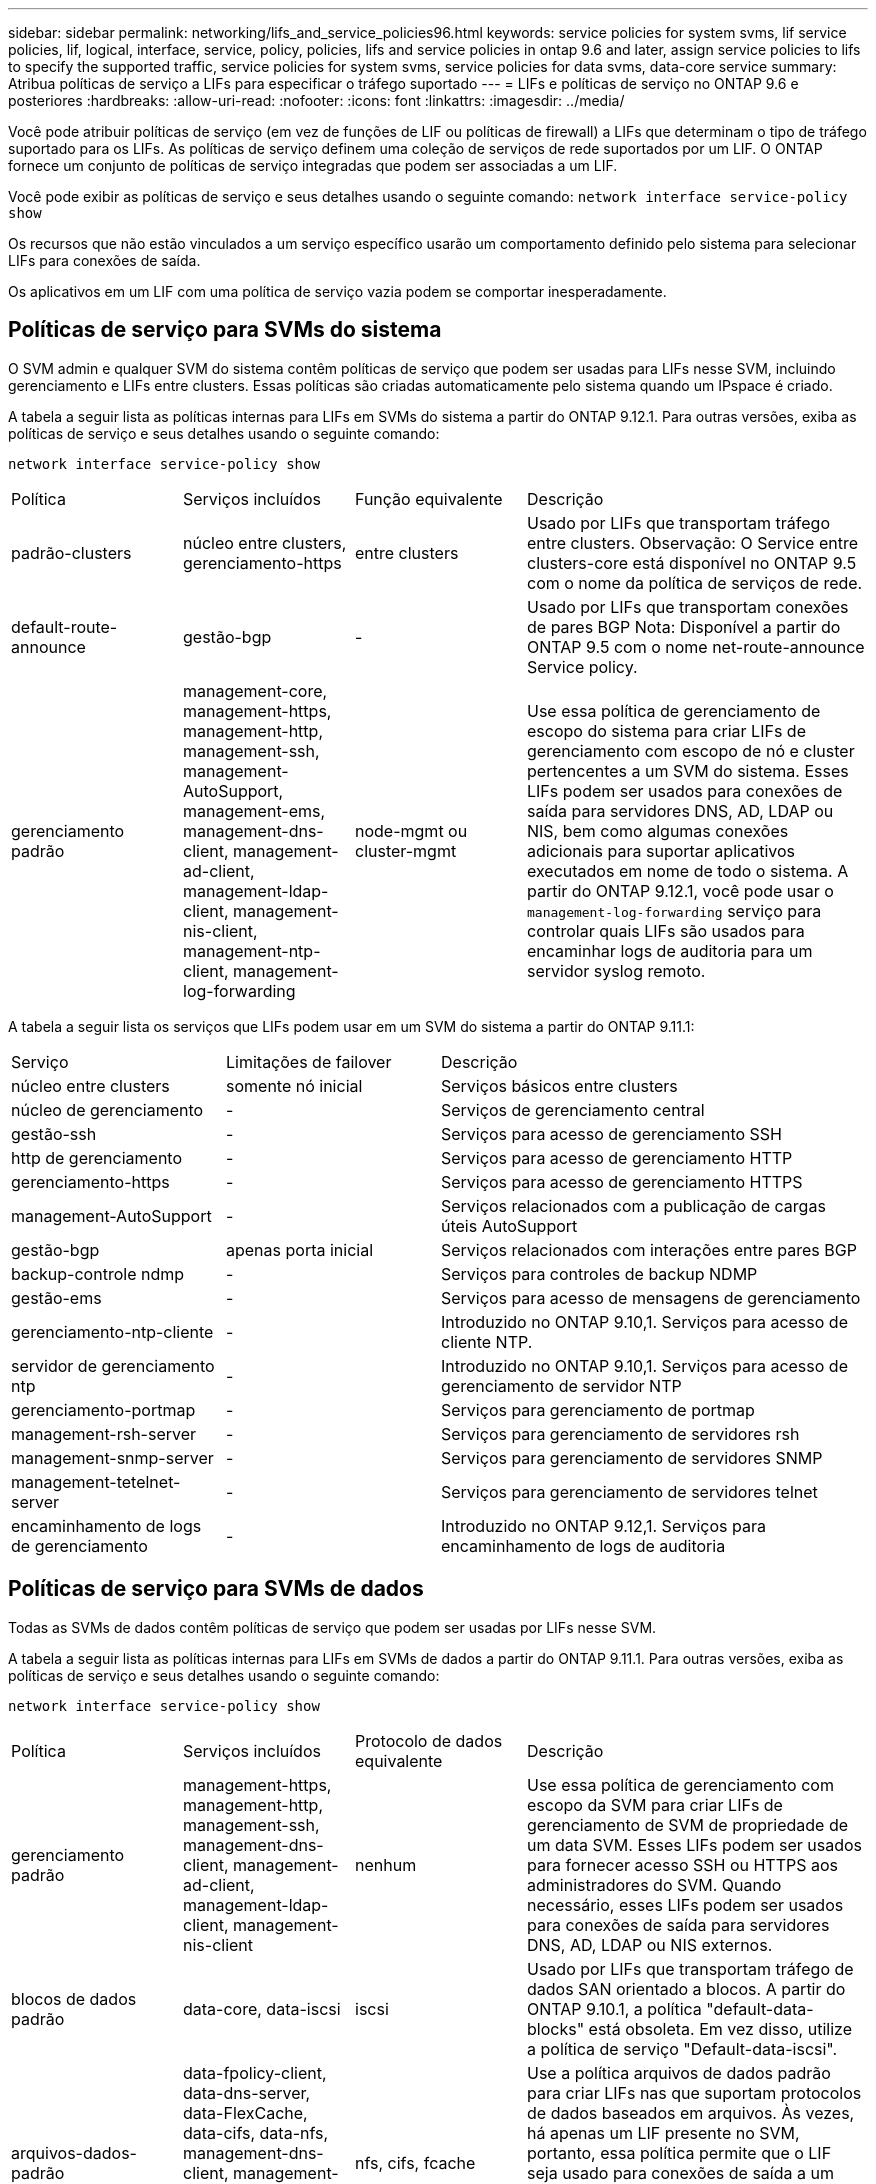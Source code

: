 ---
sidebar: sidebar 
permalink: networking/lifs_and_service_policies96.html 
keywords: service policies for system svms, lif service policies, lif, logical, interface, service, policy, policies, lifs and service policies in ontap 9.6 and later, assign service policies to lifs to specify the supported traffic, service policies for system svms, service policies for data svms, data-core service 
summary: Atribua políticas de serviço a LIFs para especificar o tráfego suportado 
---
= LIFs e políticas de serviço no ONTAP 9.6 e posteriores
:hardbreaks:
:allow-uri-read: 
:nofooter: 
:icons: font
:linkattrs: 
:imagesdir: ../media/


[role="lead"]
Você pode atribuir políticas de serviço (em vez de funções de LIF ou políticas de firewall) a LIFs que determinam o tipo de tráfego suportado para os LIFs. As políticas de serviço definem uma coleção de serviços de rede suportados por um LIF. O ONTAP fornece um conjunto de políticas de serviço integradas que podem ser associadas a um LIF.

Você pode exibir as políticas de serviço e seus detalhes usando o seguinte comando:
`network interface service-policy show`

Os recursos que não estão vinculados a um serviço específico usarão um comportamento definido pelo sistema para selecionar LIFs para conexões de saída.

Os aplicativos em um LIF com uma política de serviço vazia podem se comportar inesperadamente.



== Políticas de serviço para SVMs do sistema

O SVM admin e qualquer SVM do sistema contêm políticas de serviço que podem ser usadas para LIFs nesse SVM, incluindo gerenciamento e LIFs entre clusters. Essas políticas são criadas automaticamente pelo sistema quando um IPspace é criado.

A tabela a seguir lista as políticas internas para LIFs em SVMs do sistema a partir do ONTAP 9.12.1. Para outras versões, exiba as políticas de serviço e seus detalhes usando o seguinte comando:

`network interface service-policy show`

[cols="20,20,20,40"]
|===


| Política | Serviços incluídos | Função equivalente | Descrição 


 a| 
padrão-clusters
 a| 
núcleo entre clusters, gerenciamento-https
 a| 
entre clusters
 a| 
Usado por LIFs que transportam tráfego entre clusters. Observação: O Service entre clusters-core está disponível no ONTAP 9.5 com o nome da política de serviços de rede.



 a| 
default-route-announce
 a| 
gestão-bgp
 a| 
-
 a| 
Usado por LIFs que transportam conexões de pares BGP Nota: Disponível a partir do ONTAP 9.5 com o nome net-route-announce Service policy.



 a| 
gerenciamento padrão
 a| 
management-core, management-https, management-http, management-ssh, management-AutoSupport, management-ems, management-dns-client, management-ad-client, management-ldap-client, management-nis-client, management-ntp-client, management-log-forwarding
 a| 
node-mgmt ou cluster-mgmt
 a| 
Use essa política de gerenciamento de escopo do sistema para criar LIFs de gerenciamento com escopo de nó e cluster pertencentes a um SVM do sistema. Esses LIFs podem ser usados para conexões de saída para servidores DNS, AD, LDAP ou NIS, bem como algumas conexões adicionais para suportar aplicativos executados em nome de todo o sistema. A partir do ONTAP 9.12.1, você pode usar o `management-log-forwarding` serviço para controlar quais LIFs são usados para encaminhar logs de auditoria para um servidor syslog remoto.

|===
A tabela a seguir lista os serviços que LIFs podem usar em um SVM do sistema a partir do ONTAP 9.11.1:

[cols="25,25,50"]
|===


| Serviço | Limitações de failover | Descrição 


 a| 
núcleo entre clusters
 a| 
somente nó inicial
 a| 
Serviços básicos entre clusters



 a| 
núcleo de gerenciamento
 a| 
-
 a| 
Serviços de gerenciamento central



 a| 
gestão-ssh
 a| 
-
 a| 
Serviços para acesso de gerenciamento SSH



 a| 
http de gerenciamento
 a| 
-
 a| 
Serviços para acesso de gerenciamento HTTP



 a| 
gerenciamento-https
 a| 
-
 a| 
Serviços para acesso de gerenciamento HTTPS



 a| 
management-AutoSupport
 a| 
-
 a| 
Serviços relacionados com a publicação de cargas úteis AutoSupport



 a| 
gestão-bgp
 a| 
apenas porta inicial
 a| 
Serviços relacionados com interações entre pares BGP



 a| 
backup-controle ndmp
 a| 
-
 a| 
Serviços para controles de backup NDMP



 a| 
gestão-ems
 a| 
-
 a| 
Serviços para acesso de mensagens de gerenciamento



 a| 
gerenciamento-ntp-cliente
 a| 
-
 a| 
Introduzido no ONTAP 9.10,1. Serviços para acesso de cliente NTP.



 a| 
servidor de gerenciamento ntp
 a| 
-
 a| 
Introduzido no ONTAP 9.10,1. Serviços para acesso de gerenciamento de servidor NTP



 a| 
gerenciamento-portmap
 a| 
-
 a| 
Serviços para gerenciamento de portmap



 a| 
management-rsh-server
 a| 
-
 a| 
Serviços para gerenciamento de servidores rsh



 a| 
management-snmp-server
 a| 
-
 a| 
Serviços para gerenciamento de servidores SNMP



 a| 
management-tetelnet-server
 a| 
-
 a| 
Serviços para gerenciamento de servidores telnet



 a| 
encaminhamento de logs de gerenciamento
 a| 
-
 a| 
Introduzido no ONTAP 9.12,1. Serviços para encaminhamento de logs de auditoria

|===


== Políticas de serviço para SVMs de dados

Todas as SVMs de dados contêm políticas de serviço que podem ser usadas por LIFs nesse SVM.

A tabela a seguir lista as políticas internas para LIFs em SVMs de dados a partir do ONTAP 9.11.1. Para outras versões, exiba as políticas de serviço e seus detalhes usando o seguinte comando:

`network interface service-policy show`

[cols="20,20,20,40"]
|===


| Política | Serviços incluídos | Protocolo de dados equivalente | Descrição 


 a| 
gerenciamento padrão
 a| 
management-https, management-http, management-ssh, management-dns-client, management-ad-client, management-ldap-client, management-nis-client
 a| 
nenhum
 a| 
Use essa política de gerenciamento com escopo da SVM para criar LIFs de gerenciamento de SVM de propriedade de um data SVM. Esses LIFs podem ser usados para fornecer acesso SSH ou HTTPS aos administradores do SVM. Quando necessário, esses LIFs podem ser usados para conexões de saída para servidores DNS, AD, LDAP ou NIS externos.



 a| 
blocos de dados padrão
 a| 
data-core, data-iscsi
 a| 
iscsi
 a| 
Usado por LIFs que transportam tráfego de dados SAN orientado a blocos. A partir do ONTAP 9.10.1, a política "default-data-blocks" está obsoleta. Em vez disso, utilize a política de serviço "Default-data-iscsi".



 a| 
arquivos-dados-padrão
 a| 
data-fpolicy-client, data-dns-server, data-FlexCache, data-cifs, data-nfs, management-dns-client, management-ad-client, management-ldap-client, management-nis-client
 a| 
nfs, cifs, fcache
 a| 
Use a política arquivos de dados padrão para criar LIFs nas que suportam protocolos de dados baseados em arquivos. Às vezes, há apenas um LIF presente no SVM, portanto, essa política permite que o LIF seja usado para conexões de saída a um servidor DNS, AD, LDAP ou NIS externo. Você pode remover esses serviços dessa política se preferir que essas conexões usem apenas LIFs de gerenciamento.



 a| 
padrão-data-iscsi
 a| 
data-core, data-iscsi
 a| 
iscsi
 a| 
Usado por LIFs que transportam tráfego de dados iSCSI.



 a| 
default-data-nvme-tcp
 a| 
data-core, data-nvme-tcp
 a| 
nvme-tcp
 a| 
Usado por LIFs que transportam tráfego de dados NVMe/TCP.

|===
A tabela a seguir lista os serviços que podem ser usados em um SVM de dados, juntamente com todas as restrições que cada serviço impõe à política de failover de LIF a partir do ONTAP 9.11.1:

[cols="25,25,50"]
|===


| Serviço | Restrições de failover | Descrição 


 a| 
gestão-ssh
 a| 
-
 a| 
Serviços para acesso de gerenciamento SSH



 a| 
http de gerenciamento
 a| 
-
 a| 
Introduzido nos Serviços ONTAP 9.10,1 para acesso de gerenciamento HTTP



 a| 
gerenciamento-https
 a| 
-
 a| 
Serviços para acesso de gerenciamento HTTPS



 a| 
gerenciamento-portmap
 a| 
-
 a| 
Serviços para acesso ao gerenciamento de portmap



 a| 
management-snmp-server
 a| 
-
 a| 
Introduzido nos Serviços ONTAP 9.10,1 para acesso de gestão de servidores SNMP



 a| 
núcleo de dados
 a| 
-
 a| 
Serviços de dados básicos



 a| 
data-nfs
 a| 
-
 a| 
Serviço de dados NFS



 a| 
data-cifs
 a| 
-
 a| 
Serviço de dados CIFS



 a| 
data-FlexCache
 a| 
-
 a| 
Serviço de dados FlexCache



 a| 
dados-iscsi
 a| 
Apenas porta inicial para AFF/FAS; apenas parceiro sfo para ASA
 a| 
Serviço de dados iSCSI



 a| 
backup-controle ndmp
 a| 
-
 a| 
Introduzido no ONTAP 9.10,1 Backup NDMP controla o serviço de dados



 a| 
servidor-dns de dados
 a| 
-
 a| 
Introduzido no serviço de dados do servidor DNS ONTAP 9.10,1



 a| 
data-fpolicy-client
 a| 
-
 a| 
Serviço de dados de política de triagem de arquivos



 a| 
data-nvme-tcp
 a| 
apenas porta inicial
 a| 
Introduzido no serviço de dados TCP NVMe ONTAP 9.10,1



 a| 
data-s3-server
 a| 
-
 a| 
Serviço de dados de servidor Simple Storage Service (S3)

|===
Você deve estar ciente de como as políticas de serviço são atribuídas aos LIFs em SVMs de dados:

* Se um SVM de dados for criado com uma lista de serviços de dados, as políticas de serviço incorporadas "arquivos de dados padrão" e "blocos de dados padrão" nesse SVM serão criadas usando os serviços especificados.
* Se um SVM de dados for criado sem especificar uma lista de serviços de dados, as políticas de serviço incorporadas "default-data-files" e "default-data-blocks" nesse SVM serão criadas usando uma lista padrão de serviços de dados.
+
A lista de serviços de dados padrão inclui os serviços iSCSI, NFS, NVMe, SMB e FlexCache.

* Quando um LIF é criado com uma lista de protocolos de dados, uma política de serviço equivalente aos protocolos de dados especificados é atribuída ao LIF.
* Se não existir uma política de serviço equivalente, é criada uma política de serviço personalizada.
* Quando um LIF é criado sem uma política de serviço ou lista de protocolos de dados, a política de serviço de arquivos de dados padrão é atribuída ao LIF por padrão.




== Serviço de data center

O serviço data-core permite que componentes que usaram LIFs anteriormente com a função de dados funcionem como esperado em clusters que foram atualizados para gerenciar LIFs usando políticas de serviço em vez de funções LIF (que são depreciadas no ONTAP 9.6).

Especificar o data-core como um serviço não abre portas no firewall, mas o serviço deve ser incluído em qualquer política de serviço em um data SVM. Por exemplo, a política de serviço default-data-files contém os seguintes serviços por padrão:

* núcleo de dados
* data-nfs
* data-cifs
* data-FlexCache


O serviço de núcleo de dados deve ser incluído na política para garantir que todos os aplicativos que usam o LIF funcionem conforme esperado, mas os outros três serviços podem ser removidos, se desejado.



== Serviço de LIF do lado do cliente

A partir do ONTAP 9.10,1, o ONTAP fornece serviços de LIF do lado do cliente para várias aplicações. Esses serviços fornecem controle sobre quais LIFs são usados para conexões de saída em nome de cada aplicativo.

Os novos serviços a seguir fornecem aos administradores controle sobre quais LIFs são usados como endereços de origem para determinados aplicativos.

[cols="25,25,50"]
|===


| Serviço | Restrições da SVM | Descrição 


 a| 
gestão-ad-cliente
 a| 
-
 a| 
A partir do ONTAP 9.11,1, o ONTAP fornece serviço de cliente do ative Directory para conexões de saída a um servidor AD externo.



| management-dns-client  a| 
-
 a| 
A partir do ONTAP 9.11,1, o ONTAP fornece serviço de cliente DNS para conexões de saída a um servidor DNS externo.



| gerenciamento-ldap-cliente  a| 
-
 a| 
A partir do ONTAP 9.11,1, o ONTAP fornece serviço de cliente LDAP para conexões de saída a um servidor LDAP externo.



| management-nis-client  a| 
-
 a| 
A partir do ONTAP 9.11,1, o ONTAP fornece serviço de cliente NIS para conexões de saída a um servidor NIS externo.



 a| 
gerenciamento-ntp-cliente
 a| 
apenas sistema
 a| 
A partir do ONTAP 9.10,1, o ONTAP fornece serviço de cliente NTP para conexões de saída a um servidor NTP externo.



 a| 
data-fpolicy-client
 a| 
somente dados
 a| 
A partir do ONTAP 9.8, o ONTAP fornece serviço de cliente para conexões FPolicy de saída.

|===
Cada um dos novos serviços é incluído automaticamente em algumas das políticas de serviço incorporadas, mas os administradores podem removê-los das políticas incorporadas ou adicioná-los a políticas personalizadas para controlar quais LIFs são usados para conexões de saída em nome de cada aplicativo.
